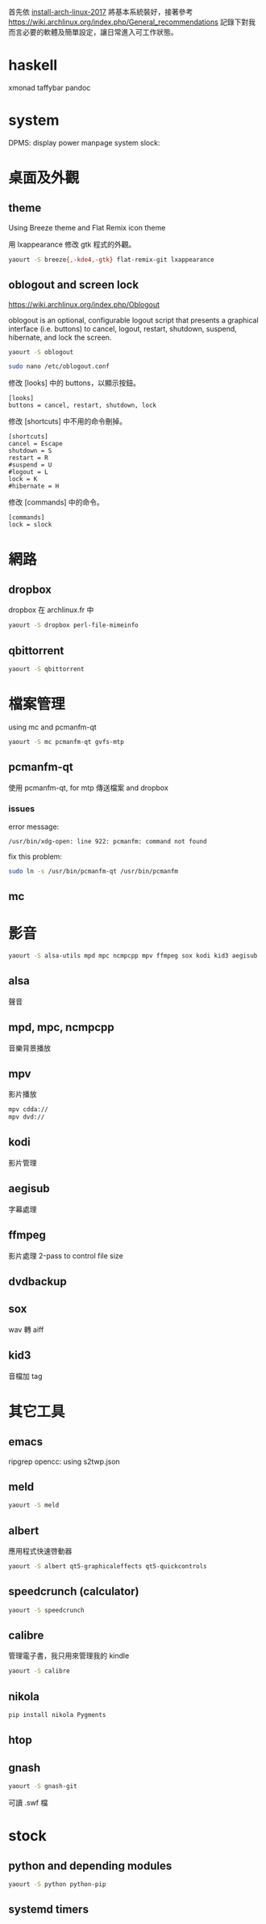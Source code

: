 #+BEGIN_COMMENT
.. title: Post-installation of Archlinux
.. slug: post-installation-of-archlinux
.. date: 2017-11-26 23:28:36 UTC-08:00
.. tags:
.. category: linux
.. link:
.. description:
.. type: text
#+END_COMMENT

首先依 [[../install-arch-linux-2017][install-arch-linux-2017]] 將基本系統裝好，接著參考
https://wiki.archlinux.org/index.php/General_recommendations
記錄下對我而言必要的軟體及簡單設定，讓日常進入可工作狀態。

* haskell
xmonad taffybar pandoc

* system
DPMS: display power manpage system
slock:

* 桌面及外觀

** theme
Using Breeze theme and Flat Remix icon theme

用 lxappearance 修改 gtk 程式的外觀。

#+BEGIN_SRC sh
yaourt -S breeze{,-kde4,-gtk} flat-remix-git lxappearance
#+END_SRC

** oblogout and screen lock

https://wiki.archlinux.org/index.php/Oblogout

oblogout is an optional, configurable logout script that presents a
graphical interface (i.e. buttons) to cancel, logout, restart,
shutdown, suspend, hibernate, and lock the screen.

#+BEGIN_SRC sh
yaourt -S oblogout

sudo nano /etc/oblogout.conf
#+END_SRC

修改 [looks] 中的 buttons，以顯示按鈕。

#+BEGIN_EXAMPLE
[looks]
buttons = cancel, restart, shutdown, lock
#+END_EXAMPLE

修改 [shortcuts] 中不用的命令刪掉。

#+BEGIN_EXAMPLE
[shortcuts]
cancel = Escape
shutdown = S
restart = R
#suspend = U
#logout = L
lock = K
#hibernate = H
#+END_EXAMPLE

修改 [commands] 中的命令。

#+BEGIN_EXAMPLE
[commands]
lock = slock
#+END_EXAMPLE

* 網路
** dropbox
dropbox 在 archlinux.fr 中

#+BEGIN_SRC sh
yaourt -S dropbox perl-file-mimeinfo
#+END_SRC

** qbittorrent
#+BEGIN_SRC sh
yaourt -S qbittorrent
#+END_SRC

* 檔案管理
using mc and pcmanfm-qt

#+BEGIN_SRC sh
yaourt -S mc pcmanfm-qt gvfs-mtp
#+END_SRC


** pcmanfm-qt

使用 pcmanfm-qt, for mtp 傳送檔案 and dropbox

*** issues

error message:

#+BEGIN_EXAMPLE
/usr/bin/xdg-open: line 922: pcmanfm: command not found
#+END_EXAMPLE

fix this problem:

#+BEGIN_SRC sh
sudo ln -s /usr/bin/pcmanfm-qt /usr/bin/pcmanfm
#+END_SRC

** mc

* 影音
#+BEGIN_SRC sh
yaourt -S alsa-utils mpd mpc ncmpcpp mpv ffmpeg sox kodi kid3 aegisub
#+END_SRC

** alsa
聲音

** mpd, mpc, ncmpcpp
音樂背景播放

** mpv
影片播放

#+BEGIN_SRC sh
mpv cdda://
mpv dvd://
#+END_SRC

** kodi
影片管理

** aegisub
字幕處理

** ffmpeg
影片處理
2-pass to control file size

** dvdbackup
** sox
wav 轉 aiff

** kid3
音檔加 tag

* 其它工具
** emacs
ripgrep
opencc: using s2twp.json

** meld
#+BEGIN_SRC sh
yaourt -S meld
#+END_SRC

** albert
應用程式快速啓動器

#+BEGIN_SRC sh
 yaourt -S albert qt5-graphicaleffects qt5-quickcontrols
#+END_SRC

** speedcrunch (calculator)

#+BEGIN_SRC sh
yaourt -S speedcrunch
#+END_SRC

** calibre
管理電子書，我只用來管理我的 kindle

#+BEGIN_SRC sh
yaourt -S calibre
#+END_SRC
** nikola
#+BEGIN_SRC sh
pip install nikola Pygments
#+END_SRC

** htop
** gnash

#+BEGIN_SRC sh
yaourt -S gnash-git
#+END_SRC

可讀 .swf 檔

* stock
** python and depending modules

#+BEGIN_SRC bash
yaourt -S python python-pip
#+END_SRC

** systemd timers
